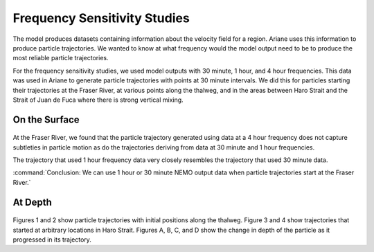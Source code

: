 .. _Frequency Sensitivity Studies:

***********************************************
Frequency Sensitivity Studies
***********************************************

The model produces datasets containing information about the velocity field for a region. Ariane uses this information to produce particle trajectories. We wanted to know at what frequency would the model output need to be to produce the most reliable particle trajectories.

For the frequency sensitivity studies, we used model outputs with 30 minute, 1 hour, and 4 hour frequencies. This data was used in Ariane to generate particle trajectories with points at 30 minute intervals. We did this for particles starting their trajectories at the Fraser River, at various points along the thalweg, and in the areas between Haro Strait and the Strait of Juan de Fuca where there is strong vertical mixing.


On the Surface
===================

.. figure:: images/Sensitivity2D.png

At the Fraser River, we found that the particle trajectory generated using data at a 4 hour frequency does not capture subtleties in particle motion as do the trajectories deriving from data at 30 minute and 1 hour frequencies.

The trajectory that used 1 hour frequency data very closely resembles the trajectory that used 30 minute data.

:command:`Conclusion: We can use 1 hour or 30 minute NEMO output data when particle trajectories start at the Fraser River.`

At Depth
===================
.. figure:: images/Sensitivity3D.png

Figures 1 and 2 show particle trajectories with initial positions along the thalweg. Figure 3 and 4 show trajectories that started at arbitrary locations in Haro Strait. Figures A, B, C, and D show the change in depth of the particle as it progressed in its trajectory.



